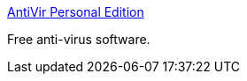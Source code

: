 :jbake-type: post
:jbake-status: published
:jbake-title: AntiVir Personal Edition
:jbake-tags: software,freeware,windows,antivirus,_mois_janv.,_année_2005
:jbake-date: 2005-01-06
:jbake-depth: ../
:jbake-uri: shaarli/1105000428000.adoc
:jbake-source: https://nicolas-delsaux.hd.free.fr/Shaarli?searchterm=http%3A%2F%2Fwww.free-av.com%2F&searchtags=software+freeware+windows+antivirus+_mois_janv.+_ann%C3%A9e_2005
:jbake-style: shaarli

http://www.free-av.com/[AntiVir Personal Edition]

Free anti-virus software.
